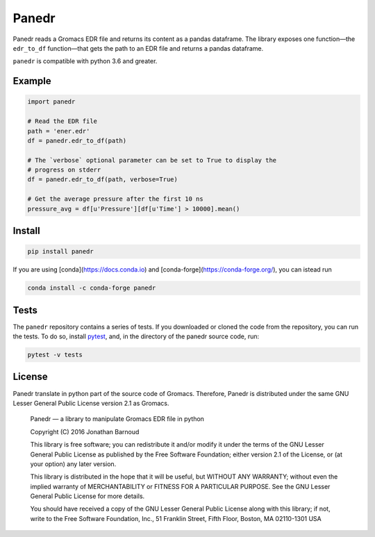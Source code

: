 Panedr
======

|Build Status|

Panedr reads a Gromacs EDR file and returns its content as a pandas
dataframe. The library exposes one function—the ``edr_to_df``
function—that gets the path to an EDR file and returns a pandas
dataframe.

``panedr`` is compatible with python 3.6 and greater.

Example
-------

.. code:: python

    import panedr

    # Read the EDR file
    path = 'ener.edr'
    df = panedr.edr_to_df(path)

    # The `verbose` optional parameter can be set to True to display the
    # progress on stderr
    df = panedr.edr_to_df(path, verbose=True)

    # Get the average pressure after the first 10 ns
    pressure_avg = df[u'Pressure'][df[u'Time'] > 10000].mean()

Install
-------

.. code:: bash

    pip install panedr

If you are using [conda](https://docs.conda.io) and [conda-forge](https://conda-forge.org/), you can istead run

.. code:: bash

    conda install -c conda-forge panedr

Tests
-----

The ``panedr`` repository contains a series of tests. If you downloaded or
cloned the code from the repository, you can run the tests. To do so,
install `pytest <https://docs.pytest.org/>`__, and, in the directory of the
panedr source code, run:

.. code:: bash

    pytest -v tests

License
-------

Panedr translate in python part of the source code of Gromacs.
Therefore, Panedr is distributed under the same GNU Lesser General
Public License version 2.1 as Gromacs.

    Panedr — a library to manipulate Gromacs EDR file in python

    Copyright (C) 2016 Jonathan Barnoud

    This library is free software; you can redistribute it and/or modify
    it under the terms of the GNU Lesser General Public License as
    published by the Free Software Foundation; either version 2.1 of the
    License, or (at your option) any later version.

    This library is distributed in the hope that it will be useful, but
    WITHOUT ANY WARRANTY; without even the implied warranty of
    MERCHANTABILITY or FITNESS FOR A PARTICULAR PURPOSE. See the GNU
    Lesser General Public License for more details.

    You should have received a copy of the GNU Lesser General Public
    License along with this library; if not, write to the Free Software
    Foundation, Inc., 51 Franklin Street, Fifth Floor, Boston, MA
    02110-1301 USA

.. |Build Status| image:: https://travis-ci.org/jbarnoud/panedr.svg
   :target: https://travis-ci.org/jbarnoud/panedr
